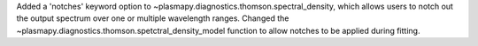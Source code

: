 Added a 'notches' keyword option to ~plasmapy.diagnostics.thomson.spectral_density, which allows users to notch out the output spectrum over one or multiple wavelength ranges. Changed the ~plasmapy.diagnostics.thomson.spetctral_density_model function to allow notches to be applied during fitting.

